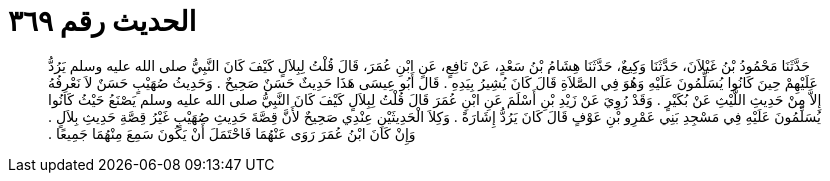 
= الحديث رقم ٣٦٩

[quote.hadith]
حَدَّثَنَا مَحْمُودُ بْنُ غَيْلاَنَ، حَدَّثَنَا وَكِيعٌ، حَدَّثَنَا هِشَامُ بْنُ سَعْدٍ، عَنْ نَافِعٍ، عَنِ ابْنِ عُمَرَ، قَالَ قُلْتُ لِبِلاَلٍ كَيْفَ كَانَ النَّبِيُّ صلى الله عليه وسلم يَرُدُّ عَلَيْهِمْ حِينَ كَانُوا يُسَلِّمُونَ عَلَيْهِ وَهُوَ فِي الصَّلاَةِ قَالَ كَانَ يُشِيرُ بِيَدِهِ ‏.‏ قَالَ أَبُو عِيسَى هَذَا حَدِيثٌ حَسَنٌ صَحِيحٌ ‏.‏ وَحَدِيثُ صُهَيْبٍ حَسَنٌ لاَ نَعْرِفُهُ إِلاَّ مِنْ حَدِيثِ اللَّيْثِ عَنْ بُكَيْرٍ ‏.‏ وَقَدْ رُوِيَ عَنْ زَيْدِ بْنِ أَسْلَمَ عَنِ ابْنِ عُمَرَ قَالَ قُلْتُ لِبِلاَلٍ كَيْفَ كَانَ النَّبِيُّ صلى الله عليه وسلم يَصْنَعُ حَيْثُ كَانُوا يُسَلِّمُونَ عَلَيْهِ فِي مَسْجِدِ بَنِي عَمْرِو بْنِ عَوْفٍ قَالَ كَانَ يَرُدُّ إِشَارَةً ‏.‏ وَكِلاَ الْحَدِيثَيْنِ عِنْدِي صَحِيحٌ لأَنَّ قِصَّةَ حَدِيثِ صُهَيْبٍ غَيْرُ قِصَّةِ حَدِيثِ بِلاَلٍ ‏.‏ وَإِنْ كَانَ ابْنُ عُمَرَ رَوَى عَنْهُمَا فَاحْتَمَلَ أَنْ يَكُونَ سَمِعَ مِنْهُمَا جَمِيعًا ‏.‏